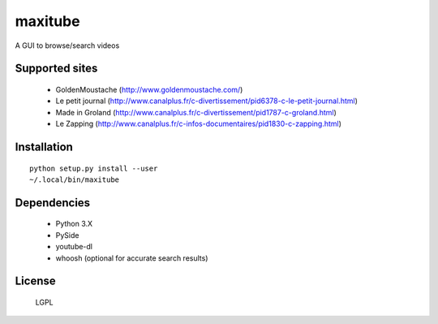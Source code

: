 maxitube
========

A GUI to browse/search videos

.. image:: snapshot1.png

Supported sites
---------------
  - GoldenMoustache (http://www.goldenmoustache.com/)
  - Le petit journal (http://www.canalplus.fr/c-divertissement/pid6378-c-le-petit-journal.html)
  - Made in Groland (http://www.canalplus.fr/c-divertissement/pid1787-c-groland.html)
  - Le Zapping (http://www.canalplus.fr/c-infos-documentaires/pid1830-c-zapping.html)

Installation
------------
::

    python setup.py install --user
    ~/.local/bin/maxitube

Dependencies
------------
  - Python 3.X
  - PySide
  - youtube-dl
  - whoosh (optional for accurate search results)

License
-------
  LGPL
